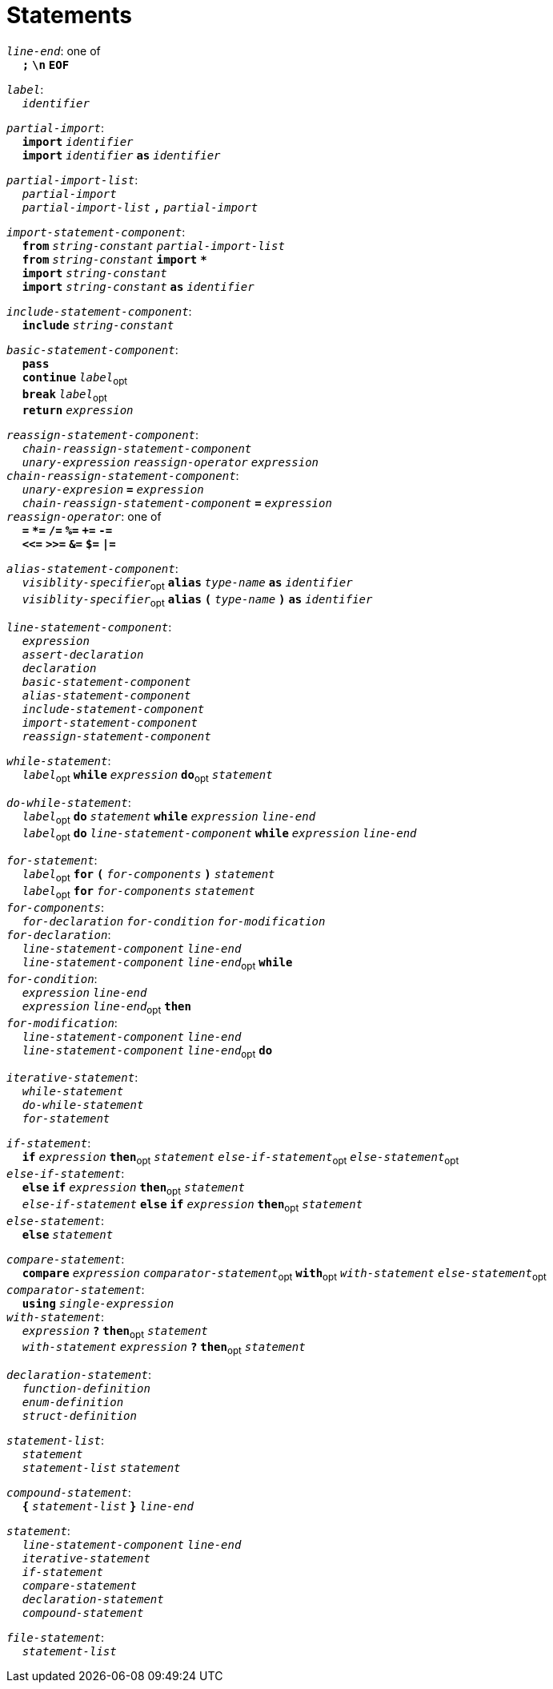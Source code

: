 = Statements

++++
<link rel="stylesheet" href="../style.css" type="text/css">
++++

:tab: &nbsp;&nbsp;&nbsp;&nbsp;
:hardbreaks-option:

:star: *

`_line-end_`: one of
{tab} `*;*` `*\n*` `*EOF*`

`_label_`:
{tab} `_identifier_` 

`_partial-import_`:
{tab} `*import*` `_identifier_`
{tab} `*import*` `_identifier_` `*as*` `_identifier_`

`_partial-import-list_`:
{tab} `_partial-import_`
{tab} `_partial-import-list_` `*,*` `_partial-import_`

`_import-statement-component_`:
{tab} `*from*` `_string-constant_` `_partial-import-list_` 
{tab} `*from*` `_string-constant_` `*import*` `*{star}*` 
{tab} `*import*` `_string-constant_` 
{tab} `*import*` `_string-constant_` `*as*` `_identifier_` 

`_include-statement-component_`:
{tab} `*include*` `_string-constant_` 

`_basic-statement-component_`:
{tab} `*pass*`
{tab} `*continue*` `_label_`~opt~
{tab} `*break*` `_label_`~opt~
{tab} `*return*` `_expression_`

`_reassign-statement-component_`:
{tab} `_chain-reassign-statement-component_`
{tab} `_unary-expression_` `_reassign-operator_` `_expression_` 
`_chain-reassign-statement-component_`:
{tab} `_unary-expresion_` `*=*` `_expression_`
{tab} `_chain-reassign-statement-component_` `*=*` `_expression_`
`_reassign-operator_`: one of
{tab} `*=*` `*{star}=*` `*/=*` `*%=*` `*+=*` `*-=*`
{tab} `*<\<=*` `*>>=*` `*&=*` `*$=*` `*|=*`

`_alias-statement-component_`:
{tab} `_visiblity-specifier_`~opt~ `*alias*` `_type-name_` `*as*` `_identifier_` 
{tab} `_visiblity-specifier_`~opt~ `*alias*` `*(*` `_type-name_` `*)*` `*as*` `_identifier_` 

`_line-statement-component_`:
{tab} `_expression_`
{tab} `_assert-declaration_`
{tab} `_declaration_`
{tab} `_basic-statement-component_`
{tab} `_alias-statement-component_`
{tab} `_include-statement-component_`
{tab} `_import-statement-component_`
{tab} `_reassign-statement-component_`

`_while-statement_`:
{tab} `_label_`~opt~ `*while*` `_expression_` `*do*`~opt~ `_statement_`

`_do-while-statement_`:
{tab} `_label_`~opt~ `*do*`  `_statement_` `*while*` `_expression_` `_line-end_`
{tab} `_label_`~opt~ `*do*` `_line-statement-component_` `*while*` `_expression_` `_line-end_`

`_for-statement_`:
{tab} `_label_`~opt~ `*for*` `*(*` `_for-components_` `*)*` `_statement_`
{tab} `_label_`~opt~ `*for*` `_for-components_` `_statement_`
`_for-components_`:
{tab} `_for-declaration_` `_for-condition_` `_for-modification_`
`_for-declaration_`:
{tab} `_line-statement-component_` `_line-end_`
{tab} `_line-statement-component_` `_line-end_`~opt~ `*while*`
`_for-condition_`:
{tab} `_expression_` `_line-end_`
{tab} `_expression_` `_line-end_`~opt~ `*then*`
`_for-modification_`:
{tab} `_line-statement-component_` `_line-end_`
{tab} `_line-statement-component_` `_line-end_`~opt~ `*do*`

`_iterative-statement_`:
{tab} `_while-statement_`
{tab} `_do-while-statement_`
{tab} `_for-statement_`

`_if-statement_`:
{tab} `*if*` `_expression_` `*then*`~opt~ `_statement_` `_else-if-statement_`~opt~ `_else-statement_`~opt~
`_else-if-statement_`:
{tab} `*else*` `*if*` `_expression_` `*then*`~opt~ `_statement_`
{tab} `_else-if-statement_` `*else*` `*if*` `_expression_` `*then*`~opt~ `_statement_`
`_else-statement_`:
{tab} `*else*` `_statement_`

`_compare-statement_`:
{tab} `*compare*` `_expression_` `_comparator-statement_`~opt~ `*with*`~opt~ `_with-statement_` `_else-statement_`~opt~
`_comparator-statement_`:
{tab} `*using*` `_single-expression_`
`_with-statement_`:
{tab} `_expression_` `*?*` `*then*`~opt~ `_statement_` 
{tab} `_with-statement_` `_expression_` `*?*` `*then*`~opt~ `_statement_` 

`_declaration-statement_`:
{tab} `_function-definition_`
{tab} `_enum-definition_`
{tab} `_struct-definition_`

`_statement-list_`:
{tab} `_statement_`
{tab} `_statement-list_` `_statement_`

`_compound-statement_`: 
{tab} `*{*` `_statement-list_` `*}*` `_line-end_`

`_statement_`:
{tab} `_line-statement-component_` `_line-end_`
{tab} `_iterative-statement_`
{tab} `_if-statement_`
{tab} `_compare-statement_`
{tab} `_declaration-statement_`
{tab} `_compound-statement_`
 
`_file-statement_`:
{tab} `_statement-list_`
